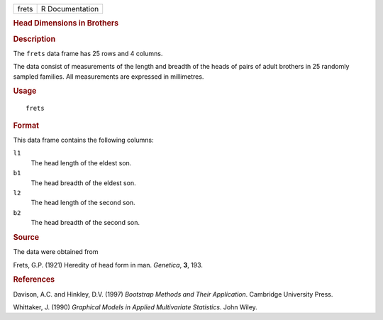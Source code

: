 .. container::

   .. container::

      ===== ===============
      frets R Documentation
      ===== ===============

      .. rubric:: Head Dimensions in Brothers
         :name: head-dimensions-in-brothers

      .. rubric:: Description
         :name: description

      The ``frets`` data frame has 25 rows and 4 columns.

      The data consist of measurements of the length and breadth of the
      heads of pairs of adult brothers in 25 randomly sampled families.
      All measurements are expressed in millimetres.

      .. rubric:: Usage
         :name: usage

      ::

         frets

      .. rubric:: Format
         :name: format

      This data frame contains the following columns:

      ``l1``
         The head length of the eldest son.

      ``b1``
         The head breadth of the eldest son.

      ``l2``
         The head length of the second son.

      ``b2``
         The head breadth of the second son.

      .. rubric:: Source
         :name: source

      The data were obtained from

      Frets, G.P. (1921) Heredity of head form in man. *Genetica*,
      **3**, 193.

      .. rubric:: References
         :name: references

      Davison, A.C. and Hinkley, D.V. (1997) *Bootstrap Methods and
      Their Application*. Cambridge University Press.

      Whittaker, J. (1990) *Graphical Models in Applied Multivariate
      Statistics*. John Wiley.

